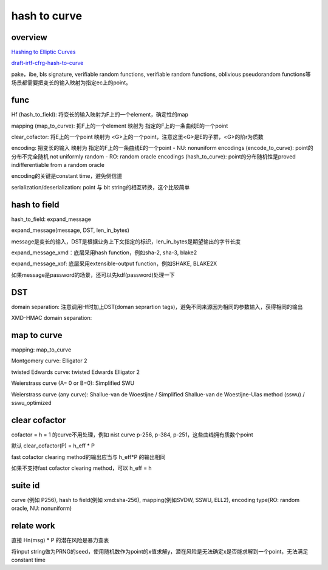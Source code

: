 hash to curve
###############

overview
==========================================================

`Hashing to Elliptic Curves <https://github.com/cfrg/draft-irtf-cfrg-hash-to-curve>`_

`draft-irtf-cfrg-hash-to-curve <https://tools.ietf.org/html/draft-irtf-cfrg-hash-to-curve>`_

pake，ibe, bls signature, verifiable random functions, verifiable random functions, oblivious pseudorandom functions等场景都需要把变长的输入映射为指定ec上的point。

func
==========================================================

Hf (hash_to_field): 将变长的输入映射为F上的一个element，确定性的map

mapping (map_to_curve): 把F上的一个element 映射为 指定的F上的一条曲线E的一个point

clear_cofactor: 将E上的一个point 映射为 <G>上的一个point，注意这里<G>是E的子群，<G>的阶r为质数

encoding: 把变长的输入 映射为 指定的F上的一条曲线E的一个point
- NU: nonuniform encodings (encode_to_curve): point的分布不完全随机 not uniformly random
- RO: random oracle encodings (hash_to_curve): point的分布随机性是proved indifferentiable from a random oracle

encoding的关键是constant time，避免侧信道

serialization/deserialization: point 与 bit string的相互转换，这个比较简单

hash to field
==========================================================

hash_to_field: expand_message

expand_message(message, DST, len_in_bytes)

message是变长的输入，DST是根据业务上下文指定的标识，len_in_bytes是期望输出的字节长度

expand_message_xmd：底层采用hash function，例如sha-2, sha-3, blake2

expand_message_xof: 底层采用extensible-output function，例如SHAKE, BLAKE2X

如果message是password的场景，还可以先kdf(password)处理一下

DST
==========================================================

domain separation: 注意调用Hf时加上DST(doman seprartion tags)，避免不同来源因为相同的参数输入，获得相同的输出

.. raw::

    suffix-only domain separation: Hso(msg) = H(msg || DST_ext)
    prefix-suffix domain separation: Hps(DST_ext || msg || I2OSP(0, 1))
    prefix-only domain separation: Hpo(msg) = H(DST_ext || msg)

XMD-HMAC domain separation:  

.. raw::

        DST_key_preimage = "DERIVE-HMAC-KEY-" || DST_ext || I2OSP(0, 1)
        DST_key = H(DST_key_preimage)
        Hro(msg) = HMAC-H(DST_Key, msg)

map to curve
==========================================================

mapping: map_to_curve

Montgomery curve: Elligator 2

twisted Edwards curve: twisted Edwards Elligator 2

Weierstrass curve (A= 0 or B=0): Simplified SWU

Weierstrass curve (any curve): Shallue-van de Woestijne / Simplified Shallue-van de Woestijne-Ulas method (sswu) / sswu_optimized

clear cofactor
==========================================================

cofactor = h = 1 的curve不用处理，例如 nist curve p-256, p-384, p-251，这些曲线拥有质数个point

默认 clear_cofactor(P) = h_eff * P

fast cofactor clearing method的输出应当与 h_eff*P 的输出相同

如果不支持fast cofactor clearing method，可以 h_eff = h

suite id
==========================================================

curve (例如 P256), hash to field(例如 xmd:sha-256), mapping(例如SVDW, SSWU, ELL2), encoding type(RO: random oracle, NU: nonuniform)

relate work
==========================================================

直接 Hn(msg) * P 的潜在风险是暴力查表

将input string做为PRNG的seed，使用随机数作为point的x值求解y，潜在风险是无法确定x是否能求解到一个point，无法满足constant time


